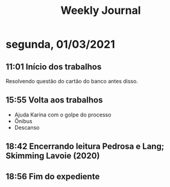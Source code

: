 #+TITLE: Weekly Journal
* segunda, 01/03/2021
:PROPERTIES:
:CREATED:  20210301
:END:
#+STARTUP: folded
** 11:01 Início dos trabalhos

Resolvendo questão do cartão do banco antes disso.
** 15:55 Volta aos trabalhos

- Ajuda Karina com o golpe do processo
- Ônibus
- Descanso
** 18:42 Encerrando leitura Pedrosa e Lang; Skimming Lavoie (2020)
** 18:56 Fim do expediente
